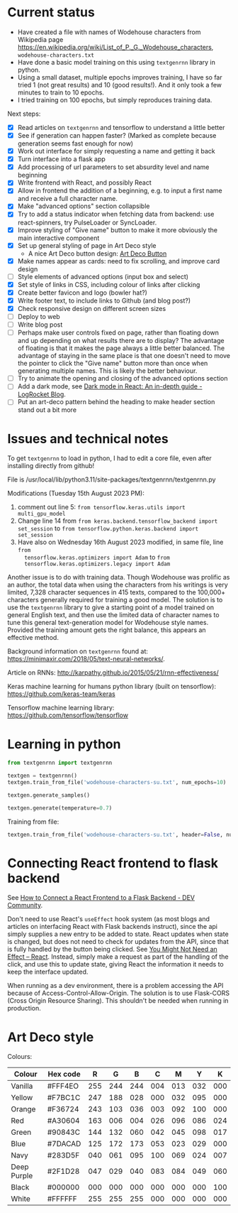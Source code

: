 * Current status
- Have created a file with names of Wodehouse characters from Wikipedia page
  https://en.wikipedia.org/wiki/List_of_P._G._Wodehouse_characters,
  =wodehouse-characters.txt=
- Have done a basic model training on this using =textgenrnn= library in python.
- Using a small dataset, multiple epochs improves training, I have so far tried
  1 (not great results) and 10 (good results!). And it only took a few minutes
  to train to 10 epochs.
- I tried training on 100 epochs, but simply reproduces training data.

Next steps:
- [X] Read articles on =textgenrnn= and tensorflow to understand a little better
- [X] See if generation can happen faster? (Marked as complete because
  generation seems fast enough for now)
- [X] Work out interface for simply requesting a name and getting it back
- [X] Turn interface into a flask app
- [X] Add processing of url parameters to set absurdity level and name beginning
- [X] Write frontend with React, and possibly React
- [X] Allow in frontend the addition of a beginning, e.g. to input a first name
  and receive a full character name.
- [X] Make "advanced options" section collapsible
- [X] Try to add a status indicator when fetching data from backend: use
  react-spinners, try PulseLoader or SyncLoader.
- [X] Improve styling of "Give name" button to make it more obviously the main
  interactive component
- [X] Set up general styling of page in Art Deco style
  - A nice Art Deco button design: [[https://codepen.io/mr-tamagotchi/pen/yzRQba][Art Deco Button]]
- [X] Make names appear as cards: need to fix scrolling, and improve card design
- [ ] Style elements of advanced options (input box and select)
- [X] Set style of links in CSS, including colour of links after clicking
- [X] Create better favicon and logo (bowler hat?)
- [X] Write footer text, to include links to Github (and blog post?)
- [X] Check responsive design on different screen sizes
- [ ] Deploy to web  
- [ ] Write blog post
- [ ] Perhaps make user controls fixed on page, rather than floating down and up
  depending on what results there are to display? The advantage of floating is
  that it makes the page always a little better balanced. The advantage of
  staying in the same place is that one doesn't need to move the pointer to
  click the "Give name" button more than once when generating multiple names.
  This is likely the better behaviour.
- [ ] Try to animate the opening and closing of the advanced options section
- [ ] Add a dark mode, see [[https://blog.logrocket.com/dark-mode-react-in-depth-guide/][Dark mode in React: An in-depth guide - LogRocket
  Blog]].
- [ ] Put an art-deco pattern behind the heading to make header section stand
  out a bit more
  
* Issues and technical notes
To get =textgenrnn= to load in python, I had to edit a core file, even after
installing directly from github!

File is /usr/local/lib/python3.11/site-packages/textgenrnn/textgenrnn.py

Modifications (Tuesday 15th August 2023 PM):
1. comment out line 5: ~from tensorflow.keras.utils import multi_gpu_model~
2. Change line 14 from ~from keras.backend.tensorflow_backend import set_session~
   to ~from tensorflow.python.keras.backend import set_session~
3. Have also on Wednesday 16th August 2023 modified, in same file, line ~from
   tensorflow.keras.optimizers import Adam~ to ~from
   tensorflow.keras.optimizers.legacy import Adam~

Another issue is to do with training data. Though Wodehouse was prolific as an author,
the total data when using the characters from his writings is very limited,
7,328 character sequences in 415 texts, compared to the 100,000+ characters
generally required for training a good model. The solution is to use the
~textgenrnn~ library to give a starting point of a model trained on general
English text, and then use the limited data of character names to tune this
general text-generation model for Wodehouse style names. Provided the training
amount gets the right balance, this appears an effective method.

Background information on =textgenrnn= found at:
https://minimaxir.com/2018/05/text-neural-networks/.

Article on RNNs: http://karpathy.github.io/2015/05/21/rnn-effectiveness/

Keras machine learning for humans python library (built on tensorflow): https://github.com/keras-team/keras

Tensorflow machine learning library: https://github.com/tensorflow/tensorflow

* Learning in python
#+begin_src python
  from textgenrnn import textgenrnn

  textgen = textgenrnn()
  textgen.train_from_file('wodehouse-characters-su.txt', num_epochs=10)

  textgen.generate_samples()

  textgen.generate(temperature=0.7)
#+end_src

Training from file:
#+begin_src python
textgen.train_from_file('wodehouse-characters-su.txt', header=False, num_epochs=10)
#+end_src

* Connecting React frontend to flask backend
See [[https://dev.to/ondiek/connecting-a-react-frontend-to-a-flask-backend-h1o][How to Connect a React Frontend to a Flask Backend - DEV Community]].

Don't need to use React's ~useEffect~ hook system (as most blogs and articles on
interfacing React with Flask backends instruct), since the api simply supplies a
new entry to be added to state. React updates when state is changed, but does
not need to check for updates from the API, since that is fully handled by the
button being clicked. See [[https://react.dev/learn/you-might-not-need-an-effect][You Might Not Need an Effect – React]]. Instead, simply
make a request as part of the handling of the click, and use this to update
state, giving React the information it needs to keep the interface updated.

When running as a dev environment, there is a problem accessing the API because
of Access-Control-Allow-Origin. The solution is to use Flask-CORS (Cross Origin
Resource Sharing). This shouldn't be needed when running in production.

* Art Deco style
Colours:
| Colour      | Hex code |   R |   G |   B |   C |   M |   Y |   K |
|-------------+----------+-----+-----+-----+-----+-----+-----+-----|
| Vanilla     | #FFF4EO  | 255 | 244 | 244 | 004 | 013 | 032 | 000 |
| Yellow      | #F7BC1C  | 247 | 188 | 028 | 000 | 032 | 095 | 000 |
| Orange      | #F36724  | 243 | 103 | 036 | 003 | 092 | 100 | 000 |
| Red         | #A30604  | 163 | 006 | 004 | 026 | 096 | 086 | 024 |
| Green       | #90843C  | 144 | 132 | 060 | 042 | 045 | 098 | 017 |
| Blue        | #7DACAD  | 125 | 172 | 173 | 053 | 023 | 029 | 000 |
| Navy        | #283D5F  | 040 | 061 | 095 | 100 | 069 | 024 | 007 |
| Deep Purple | #2F1D28  | 047 | 029 | 040 | 083 | 084 | 049 | 060 |
| Black       | #000000  | 000 | 000 | 000 | 000 | 000 | 000 | 100 |
| White       | #FFFFFF  | 255 | 255 | 255 | 000 | 000 | 000 | 000 |

